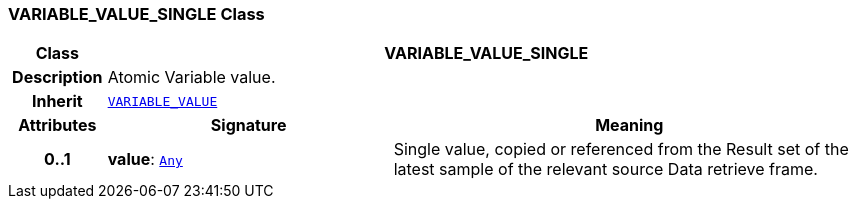 === VARIABLE_VALUE_SINGLE Class

[cols="^1,3,5"]
|===
h|*Class*
2+^h|*VARIABLE_VALUE_SINGLE*

h|*Description*
2+a|Atomic Variable value.

h|*Inherit*
2+|`<<_variable_value_class,VARIABLE_VALUE>>`

h|*Attributes*
^h|*Signature*
^h|*Meaning*

h|*0..1*
|*value*: `link:/releases/BASE/{base_release}/foundation_types.html#_any_class[Any^]`
a|Single value, copied or referenced from the Result set of the latest sample of the relevant source Data retrieve frame.
|===
